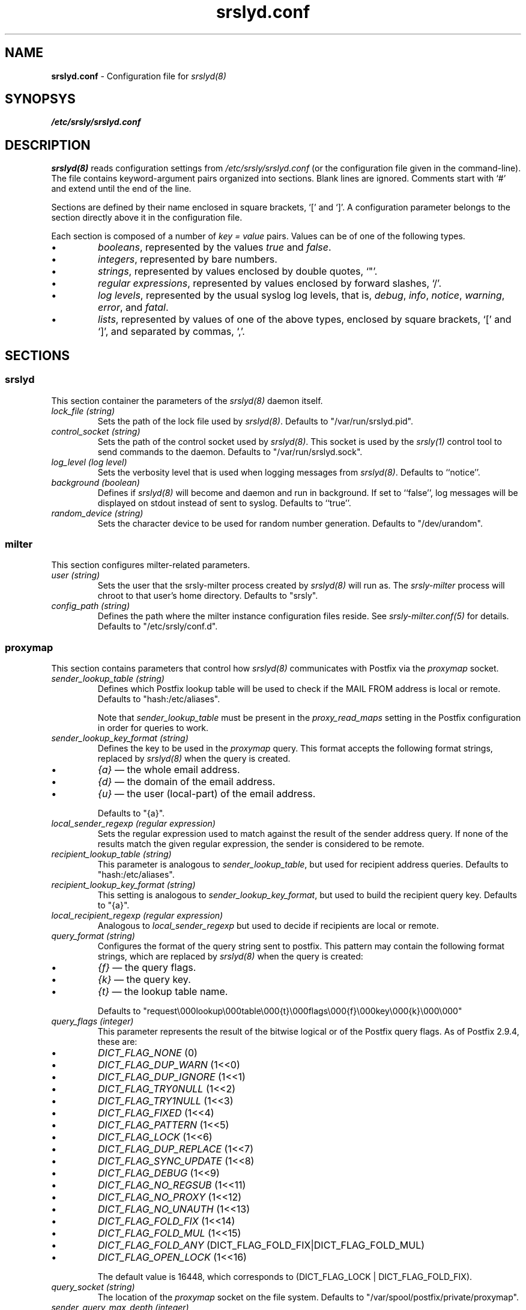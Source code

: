 .TH srslyd.conf 5 "srslyd configuration file"

.SH NAME
.B srslyd.conf
\- Configuration file for \fIsrslyd(8)\fR

.SH SYNOPSYS
.B /etc/srsly/srslyd.conf

.SH DESCRIPTION
\fIsrslyd(8)\fR reads configuration settings from \fI/etc/srsly/srslyd.conf\fR
(or the configuration file given in the command-line).  The file contains
keyword-argument pairs organized into sections.  Blank lines are ignored.
Comments start with `#' and extend until the end of the line.

Sections are defined by their name enclosed in square brackets, `[' and `]'.
A configuration parameter belongs to the section directly above it in the
configuration file.

Each section is composed of a number of \fIkey = value\fR pairs.  Values can
be of one of the following types.

.IP \(bu
\fIbooleans\fR, represented by the values \fItrue\fR and \fIfalse\fR.
.IP \(bu
\fIintegers\fR, represented by bare numbers.
.IP \(bu
\fIstrings\fR, represented by values enclosed by double quotes, `"'.
.IP \(bu
\fIregular expressions\fR, represented by values enclosed by forward slashes,
`/'.
.IP \(bu
\fIlog levels\fR, represented by the usual syslog log levels, that is,
\fIdebug\fR,
\fIinfo\fR,
\fInotice\fR,
\fIwarning\fR,
\fIerror\fR,
and
\fIfatal\fR.
.IP \(bu
\fIlists\fR, represented by values of one of the above types, enclosed by
square brackets, `[' and `]', and separated by commas, `,'.

.SH SECTIONS
.SS srslyd
This section container the parameters of the \fIsrslyd(8)\fR daemon itself.

.TP
\fIlock_file (string)\fR
Sets the path of the lock file used by \fIsrslyd(8)\fR.
Defaults to "/var/run/srslyd.pid".

.TP
\fIcontrol_socket (string)\fR
Sets the path of the control socket used by \fIsrslyd(8)\fR.  This socket is
used by the \fIsrsly(1)\fR control tool to send commands to the daemon.
Defaults to "/var/run/srslyd.sock".

.TP
\fIlog_level (log level)\fR
Sets the verbosity level that is used when logging messages from
\fIsrslyd(8)\fR.  Defaults to ``notice''.

.TP
\fIbackground (boolean)\fR
Defines if \fIsrslyd(8)\fR will become and daemon and run in background.
If set to ``false'', log messages will be displayed on stdout instead of sent
to syslog.  Defaults to ``true''.

.TP
\fIrandom_device (string)\fR
Sets the character device to be used for random number generation.  Defaults
to "/dev/urandom".

.SS milter
This section configures milter-related parameters.

.TP
\fIuser (string)\fR
Sets the user that the srsly-milter process created by \fIsrslyd(8)\fR will run
as.  The \fIsrsly-milter\fR process will chroot to that user's home directory.
Defaults to "srsly".

.TP
\fIconfig_path (string)\fR
Defines the path where the milter instance configuration files reside.
See \fIsrsly-milter.conf(5)\fR for details.  Defaults to "/etc/srsly/conf.d".

.SS proxymap
This section contains parameters that control how \fIsrslyd(8)\fR communicates
with Postfix via the \fIproxymap\fR socket.

.TP
\fIsender_lookup_table (string)\fR
Defines which Postfix lookup table will be used to check if the MAIL FROM
address is local or remote.  Defaults to "hash:/etc/aliases".

Note that \fIsender_lookup_table\fR must be present in the \fIproxy_read_maps\fR
setting in the Postfix configuration in order for queries to work.

.TP
\fIsender_lookup_key_format (string)\fR
Defines the key to be used in the \fIproxymap\fR query.
This format accepts the following format strings, replaced by \fIsrslyd(8)\fR
when the query is created.
.IP \(bu
\fI{a}\fR
\(em the whole email address.
.IP \(bu
\fI{d}\fR
\(em the domain of the email address.
.IP \(bu
\fI{u}\fR
\(em the user (local-part) of the email address.

Defaults to "{a}".

.TP
\fIlocal_sender_regexp (regular expression)\fR
Sets the regular expression used to match against the result of the sender
address query.  If none of the results match the given regular expression,
the sender is considered to be remote.

.TP
\fIrecipient_lookup_table (string)\fR
This parameter is analogous to
\fIsender_lookup_table\fR,
but used for recipient address queries.  Defaults to "hash:/etc/aliases".

.TP
\fIrecipient_lookup_key_format (string)\fR
This setting is analogous to
\fIsender_lookup_key_format\fR,
but used to build the recipient query key.  Defaults to "{a}".

.TP
\fIlocal_recipient_regexp (regular expression)\fR
Analogous to
\fIlocal_sender_regexp\fR
but used to decide if recipients are local or remote.

.TP
\fIquery_format (string)\fR
Configures the format of the query string sent to postfix.  This pattern may
contain the following format strings, which are replaced by \fIsrslyd(8)\fR
when the query is created:
.IP \(bu
\fI{f}\fR
\(em the query flags.
.IP \(bu
\fI{k}\fR
\(em the query key.
.IP \(bu
\fI{t}\fR
\(em the lookup table name.

Defaults to "request\\000lookup\\000table\\000{t}\\000flags\\000{f}\\000key\\000{k}\\000\\000"

.TP
\fIquery_flags (integer)\fR
This parameter represents the result of the bitwise logical or of the Postfix
query flags.  As of Postfix 2.9.4, these are:
.IP \(bu
\fIDICT_FLAG_NONE\fR
(0)
.IP \(bu
\fIDICT_FLAG_DUP_WARN\fR
(1<<0)
.IP \(bu
\fIDICT_FLAG_DUP_IGNORE\fR
(1<<1)
.IP \(bu
\fIDICT_FLAG_TRY0NULL\fR
(1<<2)
.IP \(bu
\fIDICT_FLAG_TRY1NULL\fR
(1<<3)
.IP \(bu
\fIDICT_FLAG_FIXED\fR
(1<<4)
.IP \(bu
\fIDICT_FLAG_PATTERN\fR
(1<<5)
.IP \(bu
\fIDICT_FLAG_LOCK\fR
(1<<6)
.IP \(bu
\fIDICT_FLAG_DUP_REPLACE\fR
(1<<7)
.IP \(bu
\fIDICT_FLAG_SYNC_UPDATE\fR
(1<<8)
.IP \(bu
\fIDICT_FLAG_DEBUG\fR
(1<<9)
.IP \(bu
\fIDICT_FLAG_NO_REGSUB\fR
(1<<11)
.IP \(bu
\fIDICT_FLAG_NO_PROXY\fR
(1<<12)
.IP \(bu
\fIDICT_FLAG_NO_UNAUTH\fR
(1<<13)
.IP \(bu
\fIDICT_FLAG_FOLD_FIX\fR
(1<<14)
.IP \(bu
\fIDICT_FLAG_FOLD_MUL\fR
(1<<15)
.IP \(bu
\fIDICT_FLAG_FOLD_ANY\fR
(DICT_FLAG_FOLD_FIX|DICT_FLAG_FOLD_MUL)
.IP \(bu
\fIDICT_FLAG_OPEN_LOCK\fR
(1<<16)

The default value is 16448, which corresponds to
(DICT_FLAG_LOCK | DICT_FLAG_FOLD_FIX).

.TP
\fIquery_socket (string)\fR
The location of the \fIproxymap\fR socket on the file system.  Defaults to
"/var/spool/postfix/private/proxymap".

.TP
\fIsender_query_max_depth (integer)\fR
Specifies the maximum recursion depth on \fIproxymap\fR queries for sender
lookups.  Defaults to 1, as a chain of redirections is not expected for sender
address resolution.

.TP
\fIrecipient_query_max_depth (integer)\fR
Specifies the maximum recursion depth on \fIproxymap\fR queries for recipient
lookups.  Defaults to 20.

.TP
\fIsender_query_max_results (integer)\fR
Specifies the maximum number of results returned from \fIproxymap\fR
queries for sender lookups.  Defaults to 1.  While it is possible to set this
limit to a different number, be careful with what this means in your MTA
configuration.  Having a sender address translate to multiple addresses is
unusual at best.

.TP
\fIrecipient_query_max_results (integer)\fR
Specifies the maximum number of results returned from \fIproxymap\fR queries
for recipient lookups.  This is the per-recipient limit, so the total allowed
number of results corresponds to this number multiplied by the number
of RCPT TO addresses of the message.  Defaults to 100.

.TP
\fIresult_format (string)\fR
Defines the format of the response sent by \fIproxymap\fR.  This pattern may
contain the following format strings.
.IP \(bu
\fI{s}\fR
\(em the result status code.
.IP \(bu
\fI{v}\fR
\(em the result value.

Defaults to "status\\000{s}\\000value\\000{v}\\000\\000".

.TP \(bu
\fIresult_value_separator (regular expression)\fR
Defines the separator to be used when parsing multiple values in the
\fIproxymap\fR result.  Defaults to /, */, that is, a comma optionally
followed by any number of spaces.

.SS srs
This section defines the SRS settings used by \fIsrslyd(8)\fR.

.TP
\fIsecret_file (string)\fR
Configures the path where \fIsrslyd(8)\fR will read the secret used to generate
and SRS-rewritten addresses.  Only the first line of the file will be read;
the rest will be ignored.  Defaults to "/etc/srsly/srs_secret".

.TP
\fIsecrets_directory (string)\fR
Configured the directory whose files \fIsrslyd(8)\fR will read old SRS secrets
from.  Replaced SRS secrets are kept in this directory so that they can be
used to reverse SRS-signed addresses in bounce messages.  Please see
\fIsrsly(1)\fR for details on replacing the SRS secret.  This parameter
defaults to "/etc/srsly/srs_secrets.d".

.TP
\fIsecret_length (integer)\fR
Defines the length of the random secrets generated by the \fIsrsly(1)\fR
command.  Defaults to 8.

.TP
\fIhash_max_age (integer)\fR
Defines the maximum age of the SRS hash, in days.  Defaults to 8.

.TP
\fIhash_length (integer)\fR
Defines the length SRS hash, in days.  Defaults to 8.

.TP
\fIseparator (string)\fR
Defines the SRS separator character.  Valid separators are `=', `+' and `-'.
Defaults to `='.

.SH FILES

.TP
\fI/etc/srsly/srslyd.conf\fR
Default location for this file.
.TP
\fI/etc/srsly/srs_secrets\fR
Default location of the SRS secrets file.

.SH SEE ALSO
srsly(1), srsly-milter.conf(5), srslyd(8)

.SH AUTHOR

srsly was written by Andre Nathan.
